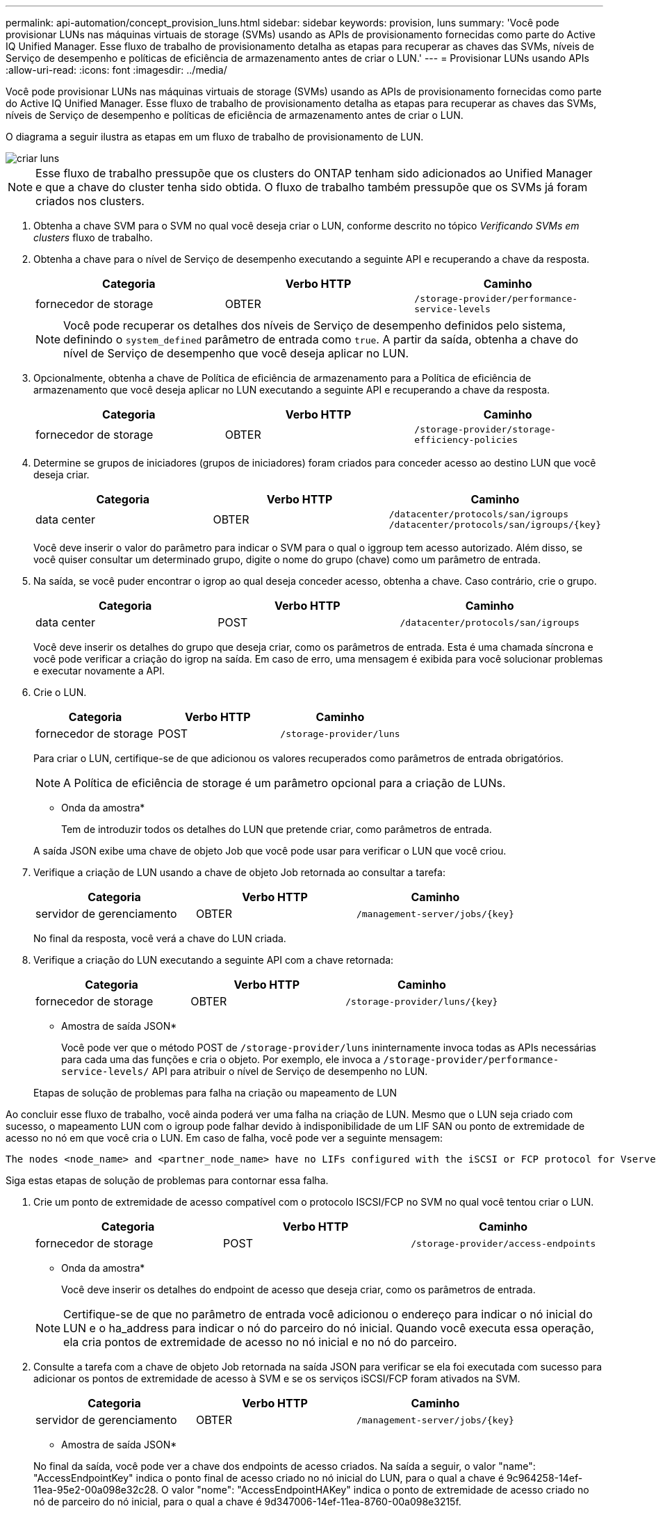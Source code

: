 ---
permalink: api-automation/concept_provision_luns.html 
sidebar: sidebar 
keywords: provision, luns 
summary: 'Você pode provisionar LUNs nas máquinas virtuais de storage (SVMs) usando as APIs de provisionamento fornecidas como parte do Active IQ Unified Manager. Esse fluxo de trabalho de provisionamento detalha as etapas para recuperar as chaves das SVMs, níveis de Serviço de desempenho e políticas de eficiência de armazenamento antes de criar o LUN.' 
---
= Provisionar LUNs usando APIs
:allow-uri-read: 
:icons: font
:imagesdir: ../media/


[role="lead"]
Você pode provisionar LUNs nas máquinas virtuais de storage (SVMs) usando as APIs de provisionamento fornecidas como parte do Active IQ Unified Manager. Esse fluxo de trabalho de provisionamento detalha as etapas para recuperar as chaves das SVMs, níveis de Serviço de desempenho e políticas de eficiência de armazenamento antes de criar o LUN.

O diagrama a seguir ilustra as etapas em um fluxo de trabalho de provisionamento de LUN.

image::../media/create_luns.gif[criar luns]

[NOTE]
====
Esse fluxo de trabalho pressupõe que os clusters do ONTAP tenham sido adicionados ao Unified Manager e que a chave do cluster tenha sido obtida. O fluxo de trabalho também pressupõe que os SVMs já foram criados nos clusters.

====
. Obtenha a chave SVM para o SVM no qual você deseja criar o LUN, conforme descrito no tópico _Verificando SVMs em clusters_ fluxo de trabalho.
. Obtenha a chave para o nível de Serviço de desempenho executando a seguinte API e recuperando a chave da resposta.
+
[cols="3*"]
|===
| Categoria | Verbo HTTP | Caminho 


 a| 
fornecedor de storage
 a| 
OBTER
 a| 
`/storage-provider/performance-service-levels`

|===
+
[NOTE]
====
Você pode recuperar os detalhes dos níveis de Serviço de desempenho definidos pelo sistema, definindo o `system_defined` parâmetro de entrada como `true`. A partir da saída, obtenha a chave do nível de Serviço de desempenho que você deseja aplicar no LUN.

====
. Opcionalmente, obtenha a chave de Política de eficiência de armazenamento para a Política de eficiência de armazenamento que você deseja aplicar no LUN executando a seguinte API e recuperando a chave da resposta.
+
[cols="3*"]
|===
| Categoria | Verbo HTTP | Caminho 


 a| 
fornecedor de storage
 a| 
OBTER
 a| 
`/storage-provider/storage-efficiency-policies`

|===
. Determine se grupos de iniciadores (grupos de iniciadores) foram criados para conceder acesso ao destino LUN que você deseja criar.
+
[cols="3*"]
|===
| Categoria | Verbo HTTP | Caminho 


 a| 
data center
 a| 
OBTER
 a| 
`/datacenter/protocols/san/igroups`  `/datacenter/protocols/san/igroups/\{key}`

|===
+
Você deve inserir o valor do parâmetro para indicar o SVM para o qual o iggroup tem acesso autorizado. Além disso, se você quiser consultar um determinado grupo, digite o nome do grupo (chave) como um parâmetro de entrada.

. Na saída, se você puder encontrar o igrop ao qual deseja conceder acesso, obtenha a chave. Caso contrário, crie o grupo.
+
[cols="3*"]
|===
| Categoria | Verbo HTTP | Caminho 


 a| 
data center
 a| 
POST
 a| 
`/datacenter/protocols/san/igroups`

|===
+
Você deve inserir os detalhes do grupo que deseja criar, como os parâmetros de entrada. Esta é uma chamada síncrona e você pode verificar a criação do igrop na saída. Em caso de erro, uma mensagem é exibida para você solucionar problemas e executar novamente a API.

. Crie o LUN.
+
[cols="3*"]
|===
| Categoria | Verbo HTTP | Caminho 


 a| 
fornecedor de storage
 a| 
POST
 a| 
`/storage-provider/luns`

|===
+
Para criar o LUN, certifique-se de que adicionou os valores recuperados como parâmetros de entrada obrigatórios.

+
[NOTE]
====
A Política de eficiência de storage é um parâmetro opcional para a criação de LUNs.

====
+
* Onda da amostra*

+
Tem de introduzir todos os detalhes do LUN que pretende criar, como parâmetros de entrada.

+
A saída JSON exibe uma chave de objeto Job que você pode usar para verificar o LUN que você criou.

. Verifique a criação de LUN usando a chave de objeto Job retornada ao consultar a tarefa:
+
[cols="3*"]
|===
| Categoria | Verbo HTTP | Caminho 


 a| 
servidor de gerenciamento
 a| 
OBTER
 a| 
`/management-server/jobs/\{key}`

|===
+
No final da resposta, você verá a chave do LUN criada.

. Verifique a criação do LUN executando a seguinte API com a chave retornada:
+
[cols="3*"]
|===
| Categoria | Verbo HTTP | Caminho 


 a| 
fornecedor de storage
 a| 
OBTER
 a| 
`/storage-provider/luns/\{key}`

|===
+
* Amostra de saída JSON*

+
Você pode ver que o método POST de `/storage-provider/luns` ininternamente invoca todas as APIs necessárias para cada uma das funções e cria o objeto. Por exemplo, ele invoca a `/storage-provider/performance-service-levels/` API para atribuir o nível de Serviço de desempenho no LUN.

+
Etapas de solução de problemas para falha na criação ou mapeamento de LUN



Ao concluir esse fluxo de trabalho, você ainda poderá ver uma falha na criação de LUN. Mesmo que o LUN seja criado com sucesso, o mapeamento LUN com o igroup pode falhar devido à indisponibilidade de um LIF SAN ou ponto de extremidade de acesso no nó em que você cria o LUN. Em caso de falha, você pode ver a seguinte mensagem:

[listing]
----
The nodes <node_name> and <partner_node_name> have no LIFs configured with the iSCSI or FCP protocol for Vserver <server_name>. Use the access-endpoints API to create a LIF for the LUN.
----
Siga estas etapas de solução de problemas para contornar essa falha.

. Crie um ponto de extremidade de acesso compatível com o protocolo ISCSI/FCP no SVM no qual você tentou criar o LUN.
+
[cols="3*"]
|===
| Categoria | Verbo HTTP | Caminho 


 a| 
fornecedor de storage
 a| 
POST
 a| 
`/storage-provider/access-endpoints`

|===
+
* Onda da amostra*

+
Você deve inserir os detalhes do endpoint de acesso que deseja criar, como os parâmetros de entrada.

+
[NOTE]
====
Certifique-se de que no parâmetro de entrada você adicionou o endereço para indicar o nó inicial do LUN e o ha_address para indicar o nó do parceiro do nó inicial. Quando você executa essa operação, ela cria pontos de extremidade de acesso no nó inicial e no nó do parceiro.

====
. Consulte a tarefa com a chave de objeto Job retornada na saída JSON para verificar se ela foi executada com sucesso para adicionar os pontos de extremidade de acesso à SVM e se os serviços iSCSI/FCP foram ativados na SVM.
+
[cols="3*"]
|===
| Categoria | Verbo HTTP | Caminho 


 a| 
servidor de gerenciamento
 a| 
OBTER
 a| 
`/management-server/jobs/\{key}`

|===
+
* Amostra de saída JSON*

+
No final da saída, você pode ver a chave dos endpoints de acesso criados. Na saída a seguir, o valor "name": "AccessEndpointKey" indica o ponto final de acesso criado no nó inicial do LUN, para o qual a chave é 9c964258-14ef-11ea-95e2-00a098e32c28. O valor "nome": "AccessEndpointHAKey" indica o ponto de extremidade de acesso criado no nó de parceiro do nó inicial, para o qual a chave é 9d347006-14ef-11ea-8760-00a098e3215f.

. Modifique o LUN para atualizar o mapeamento do igrop. Para obter mais informações sobre a modificação do fluxo de trabalho, consulte ""Modificação de cargas de trabalho de armazenamento"".
+
[cols="3*"]
|===
| Categoria | Verbo HTTP | Caminho 


 a| 
fornecedor de storage
 a| 
PATCH
 a| 
`/storage-provider/lun/\{key}`

|===
+
Na entrada, especifique a chave igrop com a qual você deseja atualizar o mapeamento LUN, juntamente com a chave LUN.

+
* Onda da amostra*

+
A saída JSON exibe uma chave de objeto Job que você pode usar para verificar se o mapeamento foi bem-sucedido.

. Verifique o mapeamento LUN consultando a chave LUN.
+
[cols="3*"]
|===
| Categoria | Verbo HTTP | Caminho 


 a| 
fornecedor de storage
 a| 
OBTER
 a| 
`/storage-provider/luns/\{key}`

|===
+
* Amostra de saída JSON*

+
Na saída, você pode ver que o LUN foi mapeado com sucesso com o igroup (chave d19ec2fa-fec7-11e8-B23D-00a098e32c28) com o qual foi inicialmente provisionado.



